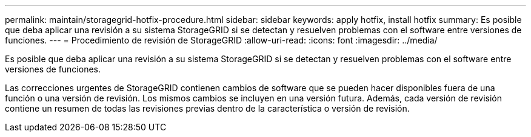 ---
permalink: maintain/storagegrid-hotfix-procedure.html 
sidebar: sidebar 
keywords: apply hotfix, install hotfix 
summary: Es posible que deba aplicar una revisión a su sistema StorageGRID si se detectan y resuelven problemas con el software entre versiones de funciones. 
---
= Procedimiento de revisión de StorageGRID
:allow-uri-read: 
:icons: font
:imagesdir: ../media/


[role="lead"]
Es posible que deba aplicar una revisión a su sistema StorageGRID si se detectan y resuelven problemas con el software entre versiones de funciones.

Las correcciones urgentes de StorageGRID contienen cambios de software que se pueden hacer disponibles fuera de una función o una versión de revisión. Los mismos cambios se incluyen en una versión futura. Además, cada versión de revisión contiene un resumen de todas las revisiones previas dentro de la característica o versión de revisión.
